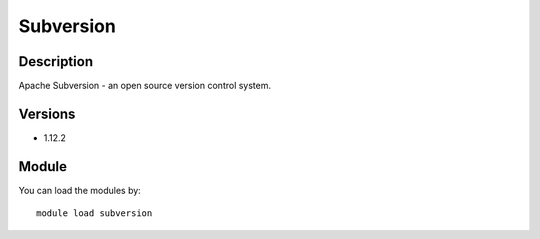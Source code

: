 .. _backbone-label:

Subversion
==============================

Description
~~~~~~~~
Apache Subversion - an open source version control system.

Versions
~~~~~~~~
- 1.12.2

Module
~~~~~~~~
You can load the modules by::

    module load subversion

